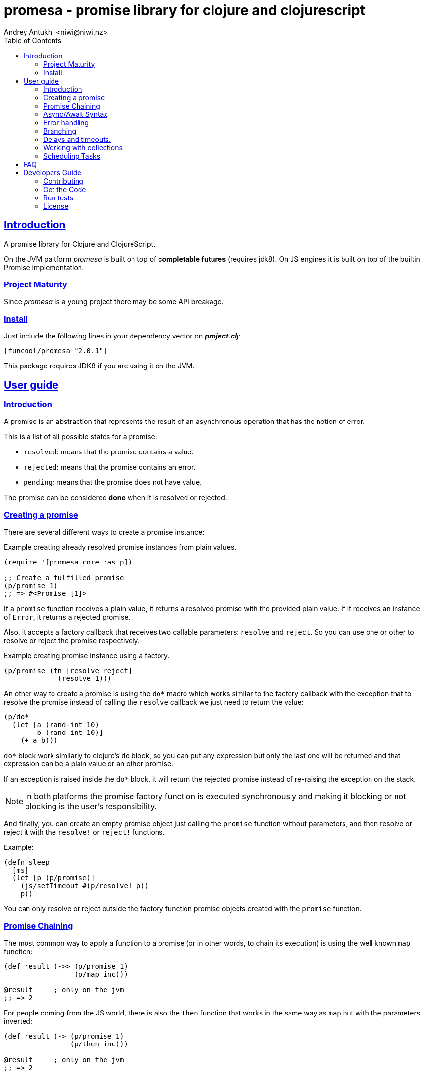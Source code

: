 = promesa - promise library for clojure and clojurescript
Andrey Antukh, <niwi@niwi.nz>
:toc: left
:!numbered:
:idseparator: -
:idprefix:
:sectlinks:
:source-highlighter: pygments
:pygments-style: friendly


== Introduction

A promise library for Clojure and ClojureScript.

On the JVM paltform _promesa_ is built on top of *completable futures* (requires jdk8). On
JS engines it is built on top of the builtin Promise implementation.


=== Project Maturity

Since _promesa_ is a young project there may be some API breakage.


=== Install

Just include the following lines in your dependency vector on *_project.clj_*:

[source,clojure]
----
[funcool/promesa "2.0.1"]
----

This package requires JDK8 if you are using it on the JVM.


== User guide

=== Introduction

A promise is an abstraction that represents the result of an asynchronous
operation that has the notion of error.

This is a list of all possible states for a promise:

- `resolved`: means that the promise contains a value.
- `rejected`: means that the promise contains an error.
- `pending`: means that the promise does not have value.

The promise can be considered *done* when it is resolved or rejected.


=== Creating a promise

There are several different ways to create a promise instance:

.Example creating already resolved promise instances from plain values.
[source, clojure]
----
(require '[promesa.core :as p])

;; Create a fulfilled promise
(p/promise 1)
;; => #<Promise [1]>
----

If a `promise` function receives a plain value, it returns a resolved promise with
the provided plain value. If it receives an instance of `Error`, it returns a
rejected promise.

Also, it accepts a factory callback that receives two callable parameters: `resolve`
and `reject`. So you can use one or other to resolve or reject the promise
respectively.

.Example creating promise instance using a factory.
[source, clojure]
----
(p/promise (fn [resolve reject]
             (resolve 1)))
----

An other way to create a promise is using the `do*` macro which works similar to the
factory callback with the exception that to resolve the promise instead of calling
the `resolve` callback we just need to return the value:

[source, clojure]
----
(p/do*
  (let [a (rand-int 10)
        b (rand-int 10)]
    (+ a b)))
----

`do*` block work similarly to clojure's `do` block, so you can put any
expression but only the last one will be returned and that expression can be a
plain value or an other promise.

If an exception is raised inside the `do*` block, it will return the rejected
promise instead of re-raising the exception on the stack.


[NOTE]
====
In both platforms the promise factory function is executed synchronously and
making it blocking or not blocking is the user's responsibility.
====

And finally, you can create an empty promise object just calling the
`promise` function without parameters, and then resolve or reject it
with the `resolve!` or `reject!` functions.

Example:

[source, clojure]
----
(defn sleep
  [ms]
  (let [p (p/promise)]
    (js/setTimeout #(p/resolve! p))
    p))
----

You can only resolve or reject outside the factory function promise
objects created with the `promise` function.


=== Promise Chaining

The most common way to apply a function to a promise (or in other words, to chain
its execution) is using the well known `map` function:

[source, clojure]
----
(def result (->> (p/promise 1)
                 (p/map inc)))

@result     ; only on the jvm
;; => 2
----

For people coming from the JS world, there is also the `then` function that works
in the same way as `map` but with the parameters inverted:

[source, clojure]
----
(def result (-> (p/promise 1)
                (p/then inc)))

@result     ; only on the jvm
;; => 2
----

If you want to apply multiple functions instead of using multiple `then` or
`map`s, you can use the `chain` function:

[source, clojure]
----
(def result (-> (p/promise 1)
                (p/chain inc inc inc))

@result     ; only on the jvm
;; => 4
----

There is also the `mapcat` function that removes one level of nesting when dealing
with multiple promises. It is specially useful if the function that you want to
apply to also returns a promise instead of a value:

[source, clojure]
----
(def incp #(p/resolved (inc %)))

(def result (->> (p/promise 1)
                 (p/mapcat incp)))

@result     ; only on the jvm
;; => 2
----

*Important*: The `mapcat` function is only useful in the JVM platform. In JS engines, the `map`
function already flattens the result magically (because the underlying implementation
does that).


=== Async/Await Syntax

==== `alet` macro (async let)

The _promesa_ library comes with convenient syntax-sugar that allows you to create a
compositions that looks like synchronous code while using the clojure's familiar `let`
syntax:

[source, clojure]
----
(require '[promesa.core :as p])

(defn sleep-promise
  [wait]
  (p/promise (fn [resolve reject]
               (p/schedule wait #(resolve wait)))))

(def result
  (p/alet [x (p/await (sleep-promise 42))
           y (p/await (sleep-promise 41))
           z 2]
    (+ x y z)))

@result     ; only on the jvm
;; => 85
----

The `alet` macro behaves identical to the `let` with the exception that it always
return a promise and allows you to mark async operations with the `await` 
placeholder making it looks like a synchronous operation.

If an error occurs at any step the entire composition will be short-circuited,
returning exceptionally resolved promise.


==== `async` macro (general purpose)

In contrast to the `alet` macro, the `async` macro is more general purpose
and enables the usage of `await` in any place (not only on the let
bindings). Let see an example:

[source, clojure]
----
(def p (async
         (dotimes [i 3]
           (p/await (p/delay 100))
           (println "i=" i))
         10))

@p
;; i=0
;; i=1
;; i=2
;; => 10
----

As expected, it returns a promise which will be resolved with result of the body
when completed.

If you are familiar with *core.async* `go` macro, `async` macro works
in the same way (in fact, it uses core.async machinery to archive
that).

[NOTE]
====
Because of some differences in the macro implementation in clj and cljs, the
clojure version of macro is available in `promesa.async` namespace and ClojureScript
version of macro in `promesa.async-cljs` namespace.

.Example importing `async` macro in Clojure
[source, clojure]
----
(require '[promesa.async :refer [async]])
----

.Example importing `async` macro in ClojureScript
[source, clojure]
----
(require '[promesa.async-cljs :refer-macros [async]])
----
====

If you are not familiar with `async`/`await` syntax, you can read more about it
link:http://jakearchibald.com/2014/es7-async-functions/[here].

WARNING: experimental


=== Error handling

One of the advantages of using promise abstraction is that it natively has a notion
of error, so you don't need reinvent it. If some of the computations of the composed
promise chain/pipeline raises an exception, that one is automatically propagated to
the last promise making the effect of short-circuiting.

Let see an example:

[source, clojure]
----
(-> (p/promise (ex-info "error" nil))
    (p/catch (fn [error]
               (.log js/console error))))
----

The `catch` function adds a new handler to the promise chain that will be called
when any of the previous promises in the chain are rejected or an exception is
raised. The `catch` function also returns a promise that will be resolved or
rejected depending on that will happen inside the catch hanlder.

If you prefer `map` like parameters order, it there `err` function (and `error`
alias) that works in same way as `catch` but has the parameters like `map`:

[source, clojure]
----
(->> (p/promise (ex-info "error" nil))
     (p/error (fn [error]
                (.log js/console error))))
----

[NOTE]
====
On the JVM platform the reject value is mandatory to be an instance of `Throwable`
but in JS platform it can by any value.
====


=== Branching

For adding both success and error handlers to a promise at the same time you can use
the `branch` function:

[source, clojure]
----
(p/branch a-promise
          (fn [v]
            (println "Ok" v))
          (fn [err]
            (println err)))
----


=== Delays and timeouts.

JavaScript due its nature, does not allow you to block or sleep. But with promises
you can emulate the functionality using `delay` like so:

[source, clojure]
----
(-> (p/delay 1000 "foobar")
    (p/then (fn [v]
              (println "Received:" v))))

;; After 1 second it will print the message
;; to the console: "Received: foobar"
----

The promise library also offers the ability to add a timeout to async
operations thanks to the `timeout` function:

[source, clojure]
----
(-> (some-async-task)
    (p/timeout 200)
    (p/then #(println "Task finished" %))
    (p/catch #(println "Timeout" %)))
----

In case the async task is slow, in the example more that 200ms, the promise will be
rejected with timeout error and successfully captured with the `catch` handler.


=== Working with collections

In some circumstances you will want wait a completion of few promises at same time,
and _promesa_ also provides helpers for that.

Imagine that you have a collection of promises and you want to wait until all of
them are resolved. This can be done using the `all` combinator:

[source, clojure]
----
(let [p (p/all [(do-some-io)
                (do-some-other-io)])]
  (p/then p (fn [[result1 result2]]
              (do-something-with-results result1 result2))))
----

It there are also circumstances where you only want arbitrary select of the first
resolved promise. For this case, you can use the `any` combinator:

[source, clojure]
----
(let [p (p/any [(p/delay 100 1)
                (p/delay 200 2)
                (p/delay 120 3)])]
  (p/then p (fn [x]
              (.log js/console "The first one finished: " x))))
----


=== Scheduling Tasks

Additionally to the promise abstraction, this library also comes with lightweight
abstraction for scheduling task to be executed at some time in future:

.Example using a `schedule` function.
[source, clojure]
----
(p/schedule 1000 (fn []
                   (println "hello world")))
----

This example shows you how you can schedule a function call to be executed 1 second
in the future. It works in the same way for both plaforms (clj and cljs).

The tasks can be cancelled using its return value:

[source, clojure]
----
(def task (p/schedule 1000 #(do-stuff)))

(p/cancel! task)
----

== FAQ

== Developers Guide

=== Contributing

Unlike Clojure and other Clojure contrib libs, does not have many restrictions for
contributions. Just open a issue or pull request.


=== Get the Code

_promesa_ is open source and can be found on
link:https://github.com/funcool/promesa[github].

You can clone the public repository with this command:

[source,text]
----
git clone https://github.com/funcool/promesa
----


=== Run tests

To run the tests execute the following:

For the JVM platform:

[source, text]
----
lein test
----

And for JS platform:

[source, text]
----
./scripts/build
node out/tests.js
----

You will need to have nodejs installed on your system.


=== License

_promesa_ is licensed under BSD (2-Clause) license:

----
Copyright (c) 2015-2019 Andrey Antukh <niwi@niwi.nz>

All rights reserved.

Redistribution and use in source and binary forms, with or without
modification, are permitted provided that the following conditions are met:

* Redistributions of source code must retain the above copyright notice, this
  list of conditions and the following disclaimer.

* Redistributions in binary form must reproduce the above copyright notice,
  this list of conditions and the following disclaimer in the documentation
  and/or other materials provided with the distribution.

THIS SOFTWARE IS PROVIDED BY THE COPYRIGHT HOLDERS AND CONTRIBUTORS "AS IS"
AND ANY EXPRESS OR IMPLIED WARRANTIES, INCLUDING, BUT NOT LIMITED TO, THE
IMPLIED WARRANTIES OF MERCHANTABILITY AND FITNESS FOR A PARTICULAR PURPOSE ARE
DISCLAIMED. IN NO EVENT SHALL THE COPYRIGHT HOLDER OR CONTRIBUTORS BE LIABLE
FOR ANY DIRECT, INDIRECT, INCIDENTAL, SPECIAL, EXEMPLARY, OR CONSEQUENTIAL
DAMAGES (INCLUDING, BUT NOT LIMITED TO, PROCUREMENT OF SUBSTITUTE GOODS OR
SERVICES; LOSS OF USE, DATA, OR PROFITS; OR BUSINESS INTERRUPTION) HOWEVER
CAUSED AND ON ANY THEORY OF LIABILITY, WHETHER IN CONTRACT, STRICT LIABILITY,
OR TORT (INCLUDING NEGLIGENCE OR OTHERWISE) ARISING IN ANY WAY OUT OF THE USE
OF THIS SOFTWARE, EVEN IF ADVISED OF THE POSSIBILITY OF SUCH DAMAGE.
----
